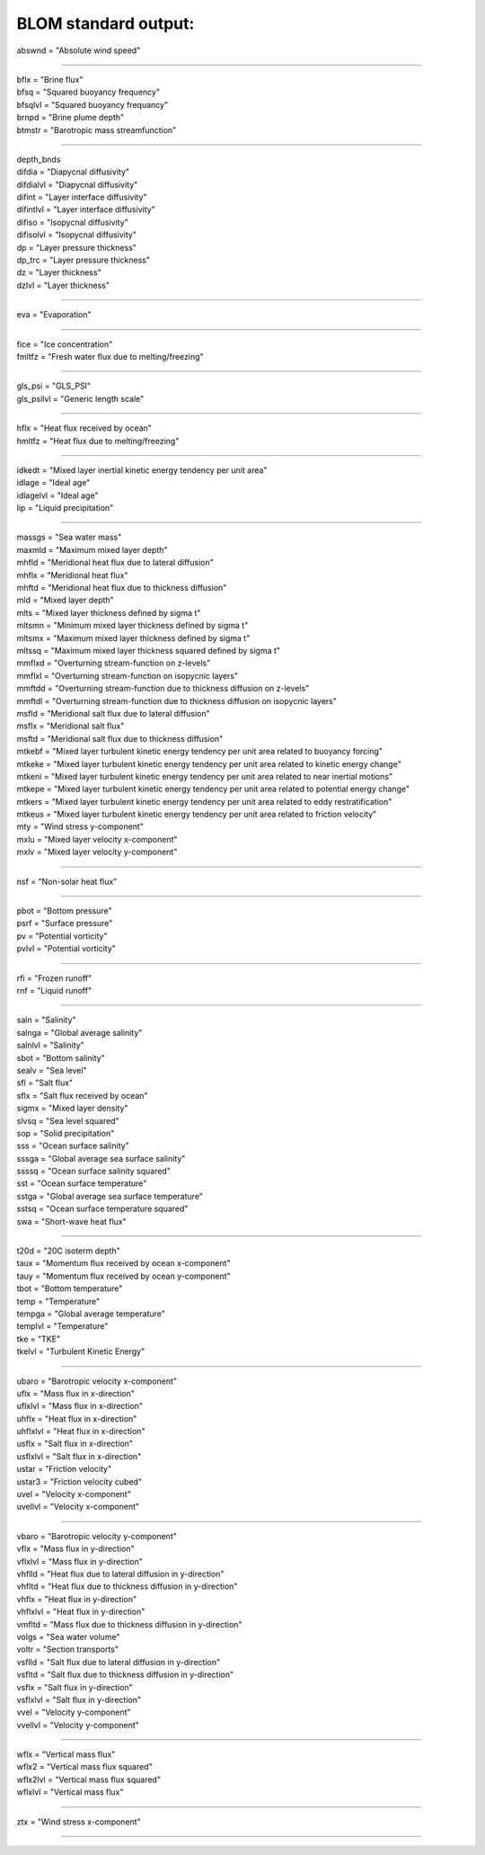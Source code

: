 .. blom_standard_out:

BLOM standard output:
''''''''''''''''''''''

| abswnd = "Absolute wind speed"

------------------------------------------------------

| bflx = "Brine flux"
| bfsq = "Squared buoyancy frequency"
| bfsqlvl = "Squared buoyancy frequancy"
| brnpd = "Brine plume depth"
| btmstr = "Barotropic mass streamfunction"

----------------------------------------------------------------

| depth_bnds
| difdia = "Diapycnal diffusivity"
| difdialvl = "Diapycnal diffusivity"
| difint = "Layer interface diffusivity"
| difintlvl = "Layer interface diffusivity"
| difiso = "Isopycnal diffusivity"
| difisolvl = "Isopycnal diffusivity"
| dp = "Layer pressure thickness"
| dp_trc = "Layer pressure thickness"
| dz = "Layer thickness"
| dzlvl = "Layer thickness"

----------------------------------------------------------

| eva = "Evaporation"

-------------------------------------------------------------

| fice = "Ice concentration"
| fmltfz = "Fresh water flux due to melting/freezing"

---------------------------------------------------------------

| gls_psi = "GLS_PSI"
| gls_psilvl = "Generic length scale"

---------------------------------------------------------

| hflx = "Heat flux received by ocean"
| hmltfz = "Heat flux due to melting/freezing"

----------------------------------------------------------------

| idkedt = "Mixed layer inertial kinetic energy tendency per unit area"
| idlage = "Ideal age"
| idlagelvl = "Ideal age"
| lip = "Liquid precipitation"

----------------------------------------------------------

| massgs = "Sea water mass"
| maxmld = "Maximum mixed layer depth"
| mhfld = "Meridional heat flux due to lateral diffusion"
| mhflx = "Meridional heat flux"
| mhftd = "Meridional heat flux due to thickness diffusion"
| mld = "Mixed layer depth"
| mlts = "Mixed layer thickness defined by sigma t"
| mltsmn = "Minimum mixed layer thickness defined by sigma t"
| mltsmx = "Maximum mixed layer thickness defined by sigma t"
| mltssq = "Maximum mixed layer thickness squared defined by sigma t"
| mmflxd = "Overturning stream-function on z-levels"
| mmflxl = "Overturning stream-function on isopycnic layers"
| mmftdd = "Overturning stream-function due to thickness diffusion on z-levels"
| mmftdl = "Overturning stream-function due to thickness diffusion on isopycnic layers"
| msfld = "Meridional salt flux due to lateral diffusion"
| msflx = "Meridional salt flux"
| msftd = "Meridional salt flux due to thickness diffusion"
| mtkebf = "Mixed layer turbulent kinetic energy tendency per unit area related to buoyancy forcing"
| mtkeke = "Mixed layer turbulent kinetic energy tendency per unit area related to kinetic energy change"
| mtkeni = "Mixed layer turbulent kinetic energy tendency per unit area related to near inertial motions"
| mtkepe = "Mixed layer turbulent kinetic energy tendency per unit area related to potential energy change"
| mtkers = "Mixed layer turbulent kinetic energy tendency per unit area related to eddy restratification"
| mtkeus = "Mixed layer turbulent kinetic energy tendency per unit area related to friction velocity"
| mty = "Wind stress y-component"
| mxlu = "Mixed layer velocity x-component"
| mxlv = "Mixed layer velocity y-component"

------------------------------------------------------

| nsf = "Non-solar heat flux"

------------------------------------------------------------------------------

| pbot = "Bottom pressure"
| psrf = "Surface pressure"
| pv = "Potential vorticity"
| pvlvl = "Potential vorticity"

--------------------------------------------------------------

| rfi = "Frozen runoff"
| rnf = "Liquid runoff"

--------------------------------------------------------------------------

| saln = "Salinity"
| salnga = "Global average salinity"
| salnlvl = "Salinity"
| sbot = "Bottom salinity"
| sealv = "Sea level"
| sfl = "Salt flux"
| sflx = "Salt flux received by ocean"
| sigmx = "Mixed layer density"
| slvsq = "Sea level squared"
| sop = "Solid precipitation"
| sss = "Ocean surface salinity"
| sssga = "Global average sea surface salinity"
| ssssq = "Ocean surface salinity squared"
| sst = "Ocean surface temperature"
| sstga = "Global average sea surface temperature"
| sstsq = "Ocean surface temperature squared"
| swa = "Short-wave heat flux"

---------------------------------------------------------

| t20d = "20C isoterm depth"
| taux = "Momentum flux received by ocean x-component"
| tauy = "Momentum flux received by ocean y-component"
| tbot = "Bottom temperature"
| temp = "Temperature"
| tempga = "Global average temperature"
| templvl = "Temperature"
| tke = "TKE"
| tkelvl = "Turbulent Kinetic Energy"

------------------------------------------------------------

| ubaro = "Barotropic velocity x-component"
| uflx = "Mass flux in x-direction"
| uflxlvl = "Mass flux in x-direction"
| uhflx = "Heat flux in x-direction"
| uhflxlvl = "Heat flux in x-direction"
| usflx = "Salt flux in x-direction"
| usflxlvl = "Salt flux in x-direction"
| ustar = "Friction velocity"
| ustar3 = "Friction velocity cubed"
| uvel = "Velocity x-component"
| uvellvl = "Velocity x-component"

----------------------------------------------------------------

| vbaro = "Barotropic velocity y-component"
| vflx = "Mass flux in y-direction"
| vflxlvl = "Mass flux in y-direction"
| vhflld = "Heat flux due to lateral diffusion in y-direction"
| vhfltd = "Heat flux due to thickness diffusion in y-direction"
| vhflx = "Heat flux in y-direction"
| vhflxlvl = "Heat flux in y-direction"
| vmfltd = "Mass flux due to thickness diffusion in y-direction"
| volgs = "Sea water volume"
| voltr = "Section transports"
| vsflld = "Salt flux due to lateral diffusion in y-direction"
| vsfltd = "Salt flux due to thickness diffusion in y-direction"
| vsflx = "Salt flux in y-direction"
| vsflxlvl = "Salt flux in y-direction"
| vvel = "Velocity y-component"
| vvellvl = "Velocity y-component"
---------------------------------------------------------

| wflx = "Vertical mass flux"
| wflx2 = "Vertical mass flux squared"
| wflx2lvl = "Vertical mass flux squared"
| wflxlvl = "Vertical mass flux"

------------------------------------------------------------------

| ztx = "Wind stress x-component"

----------------------------------------------------
